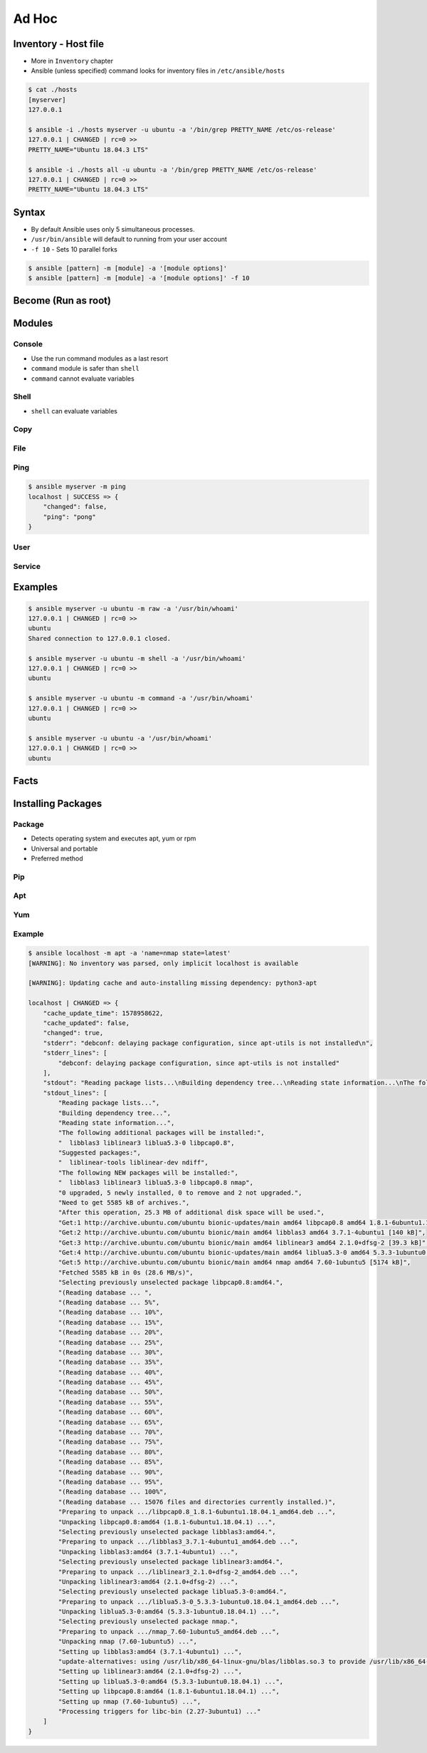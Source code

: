 ******
Ad Hoc
******


Inventory - Host file
=====================
* More in ``Inventory`` chapter
* Ansible (unless specified) command looks for inventory files in ``/etc/ansible/hosts``

.. code-block:: console

    $ cat ./hosts
    [myserver]
    127.0.0.1

    $ ansible -i ./hosts myserver -u ubuntu -a '/bin/grep PRETTY_NAME /etc/os-release'
    127.0.0.1 | CHANGED | rc=0 >>
    PRETTY_NAME="Ubuntu 18.04.3 LTS"

    $ ansible -i ./hosts all -u ubuntu -a '/bin/grep PRETTY_NAME /etc/os-release'
    127.0.0.1 | CHANGED | rc=0 >>
    PRETTY_NAME="Ubuntu 18.04.3 LTS"

Syntax
======
* By default Ansible uses only 5 simultaneous processes.
* ``/usr/bin/ansible`` will default to running from your user account
* ``-f 10`` - Sets 10 parallel forks

.. code-block:: console

    $ ansible [pattern] -m [module] -a '[module options]'
    $ ansible [pattern] -m [module] -a '[module options]' -f 10


Become (Run as root)
====================
.. code-block:: console
    :caption: Run as root

    $ ansible [pattern] -m [module] -a '[module options]' --become

.. code-block:: console
    :caption: Example

    $ ansible myserver -a '/usr/bin/whoami' -u ubuntu
    127.0.0.1 | CHANGED | rc=0 >>
    ubuntu

    $ ansible myserver -a '/usr/bin/whoami' -u ubuntu --become
    127.0.0.1 | CHANGED | rc=0 >>
    root


Modules
=======

Console
-------
* Use the run command modules as a last resort
* ``command`` module is safer than ``shell``
* ``command`` cannot evaluate variables

.. code-block:: console
    :caption: Console module

    $ ansible myserver -a '/bin/date'
    $ ansible myserver -a '/sbin/reboot'
    $ ansible myserver -a '/sbin/reboot' -f 10
    $ ansible myserver -a '/sbin/reboot' -f 10 -u root
    $ ansible myserver -a '/sbin/reboot' -f 10 -u root --become

Shell
-----
* ``shell`` can evaluate variables

.. code-block:: console
    :caption: shell module

    $ ansible myserver -m shell -a 'echo $HOME'
    $ ansible myserver -m shell -a 'echo $(/usr/bin/whoami) > /tmp/whoami'

Copy
----
.. code-block:: console
    :caption: copy

    $ ansible myserver -m copy -a 'src=/etc/hosts dest=/tmp/hosts'

File
----
.. code-block:: console
    :caption: file module

    $ ansible myserver -m file -a 'dest=/var/www mode=755 owner=myuser group=mygroup state=directory'

Ping
----
.. code-block:: console

    $ ansible myserver -m ping
    localhost | SUCCESS => {
        "changed": false,
        "ping": "pong"
    }

User
----
.. code-block:: console
    :caption: User module

    $ ansible myserver -m user -a 'name=myuser password=<crypted password here>'
    $ ansible myserver -m user -a 'name=myuser state=absent'

Service
-------
.. code-block:: console
    :caption: Service module

    $ ansible myserver -m service -a 'name=httpd state=started'
    $ ansible myserver -m service -a 'name=httpd state=restarted'
    $ ansible myserver -m service -a 'name=httpd state=stopped'


Examples
========
.. code-block:: console

    $ ansible myserver -u ubuntu -m raw -a '/usr/bin/whoami'
    127.0.0.1 | CHANGED | rc=0 >>
    ubuntu
    Shared connection to 127.0.0.1 closed.

    $ ansible myserver -u ubuntu -m shell -a '/usr/bin/whoami'
    127.0.0.1 | CHANGED | rc=0 >>
    ubuntu

    $ ansible myserver -u ubuntu -m command -a '/usr/bin/whoami'
    127.0.0.1 | CHANGED | rc=0 >>
    ubuntu

    $ ansible myserver -u ubuntu -a '/usr/bin/whoami'
    127.0.0.1 | CHANGED | rc=0 >>
    ubuntu


Facts
=====
.. code-block:: console
    :caption: See all facts

    $ ansible myserver -m setup
    $ ansible all -m setup


Installing Packages
===================

Package
-------
* Detects operating system and executes apt, yum or rpm
* Universal and portable
* Preferred method

.. code-block:: console
    :caption: Package module

    $ ansible myserver -m package -a 'name=python3'
    $ ansible myserver -m package -a 'name=python3 state=present'
    $ ansible myserver -m package -a 'name=python3 state=absent'
    $ ansible myserver -m package -a 'name=python3 state=latest'
    $ ansible myserver -m package -a 'name=python3 update_cache=yes state=latest'

Pip
---
.. code-block:: console
    :caption: Make sure python3 and pip is installed

    $ ansible myserver -m package -a 'name=python3-pip state=present'

.. code-block:: ini
    :caption: Inventory file. Make sure to use python3 interpreter

    [myserver]
    127.0.0.1 ansible_python_interpreter=/usr/bin/python3

.. code-block:: console
    :caption: Pip module

    $ ansible myserver -m pip -a 'name=numpy'
    $ ansible myserver -m pip -a 'name=numpy state=present'
    $ ansible myserver -m pip -a 'name=numpy state=absent'
    $ ansible myserver -m pip -a 'name=numpy state=latest'
    $ ansible myserver -m pip -a 'name=numpy update_cache=yes state=latest'

Apt
---
.. code-block:: console
    :caption: Apt module

    $ ansible myserver -m apt -a 'name=python3'
    $ ansible myserver -m apt -a 'name=python3 state=present'
    $ ansible myserver -m apt -a 'name=python3 state=absent'
    $ ansible myserver -m apt -a 'name=python3 state=latest'
    $ ansible myserver -m apt -a 'name=python3 update_cache=yes state=latest'

Yum
---
.. code-block:: console
    :caption: Yum module

    $ ansible myserver -m yum -a 'name=python3'
    $ ansible myserver -m yum -a 'name=python3 state=present'
    $ ansible myserver -m yum -a 'name=python3 state=absent'
    $ ansible myserver -m yum -a 'name=python3 state=latest'
    $ ansible myserver -m yum -a 'name=python3 update_cache=yes state=latest'

Example
-------
.. code-block:: console
    :caption: apt module

    $ ansible myserver -u ubuntu --become -m apt -a 'name=python3 state=present'
    127.0.0.1 | SUCCESS => {
        "ansible_facts": {
            "discovered_interpreter_python": "/usr/bin/python"
        },
        "cache_update_time": 1578970172,
        "cache_updated": false,
        "changed": false
    }

.. code-block:: console

    $ ansible localhost -m apt -a 'name=nmap state=latest'
    [WARNING]: No inventory was parsed, only implicit localhost is available

    [WARNING]: Updating cache and auto-installing missing dependency: python3-apt

    localhost | CHANGED => {
        "cache_update_time": 1578958622,
        "cache_updated": false,
        "changed": true,
        "stderr": "debconf: delaying package configuration, since apt-utils is not installed\n",
        "stderr_lines": [
            "debconf: delaying package configuration, since apt-utils is not installed"
        ],
        "stdout": "Reading package lists...\nBuilding dependency tree...\nReading state information...\nThe following additional packages will be installed:\n  libblas3 liblinear3 liblua5.3-0 libpcap0.8\nSuggested packages:\n  liblinear-tools liblinear-dev ndiff\nThe following NEW packages will be installed:\n  libblas3 liblinear3 liblua5.3-0 libpcap0.8 nmap\n0 upgraded, 5 newly installed, 0 to remove and 2 not upgraded.\nNeed to get 5585 kB of archives.\nAfter this operation, 25.3 MB of additional disk space will be used.\nGet:1 http://archive.ubuntu.com/ubuntu bionic-updates/main amd64 libpcap0.8 amd64 1.8.1-6ubuntu1.18.04.1 [118 kB]\nGet:2 http://archive.ubuntu.com/ubuntu bionic/main amd64 libblas3 amd64 3.7.1-4ubuntu1 [140 kB]\nGet:3 http://archive.ubuntu.com/ubuntu bionic/main amd64 liblinear3 amd64 2.1.0+dfsg-2 [39.3 kB]\nGet:4 http://archive.ubuntu.com/ubuntu bionic-updates/main amd64 liblua5.3-0 amd64 5.3.3-1ubuntu0.18.04.1 [115 kB]\nGet:5 http://archive.ubuntu.com/ubuntu bionic/main amd64 nmap amd64 7.60-1ubuntu5 [5174 kB]\nFetched 5585 kB in 0s (28.6 MB/s)\nSelecting previously unselected package libpcap0.8:amd64.\r\n(Reading database ... \r(Reading database ... 5%\r(Reading database ... 10%\r(Reading database ... 15%\r(Reading database ... 20%\r(Reading database ... 25%\r(Reading database ... 30%\r(Reading database ... 35%\r(Reading database ... 40%\r(Reading database ... 45%\r(Reading database ... 50%\r(Reading database ... 55%\r(Reading database ... 60%\r(Reading database ... 65%\r(Reading database ... 70%\r(Reading database ... 75%\r(Reading database ... 80%\r(Reading database ... 85%\r(Reading database ... 90%\r(Reading database ... 95%\r(Reading database ... 100%\r(Reading database ... 15076 files and directories currently installed.)\r\nPreparing to unpack .../libpcap0.8_1.8.1-6ubuntu1.18.04.1_amd64.deb ...\r\nUnpacking libpcap0.8:amd64 (1.8.1-6ubuntu1.18.04.1) ...\r\nSelecting previously unselected package libblas3:amd64.\r\nPreparing to unpack .../libblas3_3.7.1-4ubuntu1_amd64.deb ...\r\nUnpacking libblas3:amd64 (3.7.1-4ubuntu1) ...\r\nSelecting previously unselected package liblinear3:amd64.\r\nPreparing to unpack .../liblinear3_2.1.0+dfsg-2_amd64.deb ...\r\nUnpacking liblinear3:amd64 (2.1.0+dfsg-2) ...\r\nSelecting previously unselected package liblua5.3-0:amd64.\r\nPreparing to unpack .../liblua5.3-0_5.3.3-1ubuntu0.18.04.1_amd64.deb ...\r\nUnpacking liblua5.3-0:amd64 (5.3.3-1ubuntu0.18.04.1) ...\r\nSelecting previously unselected package nmap.\r\nPreparing to unpack .../nmap_7.60-1ubuntu5_amd64.deb ...\r\nUnpacking nmap (7.60-1ubuntu5) ...\r\nSetting up libblas3:amd64 (3.7.1-4ubuntu1) ...\r\nupdate-alternatives: using /usr/lib/x86_64-linux-gnu/blas/libblas.so.3 to provide /usr/lib/x86_64-linux-gnu/libblas.so.3 (libblas.so.3-x86_64-linux-gnu) in auto mode\r\nSetting up liblinear3:amd64 (2.1.0+dfsg-2) ...\r\nSetting up liblua5.3-0:amd64 (5.3.3-1ubuntu0.18.04.1) ...\r\nSetting up libpcap0.8:amd64 (1.8.1-6ubuntu1.18.04.1) ...\r\nSetting up nmap (7.60-1ubuntu5) ...\r\nProcessing triggers for libc-bin (2.27-3ubuntu1) ...\r\n",
        "stdout_lines": [
            "Reading package lists...",
            "Building dependency tree...",
            "Reading state information...",
            "The following additional packages will be installed:",
            "  libblas3 liblinear3 liblua5.3-0 libpcap0.8",
            "Suggested packages:",
            "  liblinear-tools liblinear-dev ndiff",
            "The following NEW packages will be installed:",
            "  libblas3 liblinear3 liblua5.3-0 libpcap0.8 nmap",
            "0 upgraded, 5 newly installed, 0 to remove and 2 not upgraded.",
            "Need to get 5585 kB of archives.",
            "After this operation, 25.3 MB of additional disk space will be used.",
            "Get:1 http://archive.ubuntu.com/ubuntu bionic-updates/main amd64 libpcap0.8 amd64 1.8.1-6ubuntu1.18.04.1 [118 kB]",
            "Get:2 http://archive.ubuntu.com/ubuntu bionic/main amd64 libblas3 amd64 3.7.1-4ubuntu1 [140 kB]",
            "Get:3 http://archive.ubuntu.com/ubuntu bionic/main amd64 liblinear3 amd64 2.1.0+dfsg-2 [39.3 kB]",
            "Get:4 http://archive.ubuntu.com/ubuntu bionic-updates/main amd64 liblua5.3-0 amd64 5.3.3-1ubuntu0.18.04.1 [115 kB]",
            "Get:5 http://archive.ubuntu.com/ubuntu bionic/main amd64 nmap amd64 7.60-1ubuntu5 [5174 kB]",
            "Fetched 5585 kB in 0s (28.6 MB/s)",
            "Selecting previously unselected package libpcap0.8:amd64.",
            "(Reading database ... ",
            "(Reading database ... 5%",
            "(Reading database ... 10%",
            "(Reading database ... 15%",
            "(Reading database ... 20%",
            "(Reading database ... 25%",
            "(Reading database ... 30%",
            "(Reading database ... 35%",
            "(Reading database ... 40%",
            "(Reading database ... 45%",
            "(Reading database ... 50%",
            "(Reading database ... 55%",
            "(Reading database ... 60%",
            "(Reading database ... 65%",
            "(Reading database ... 70%",
            "(Reading database ... 75%",
            "(Reading database ... 80%",
            "(Reading database ... 85%",
            "(Reading database ... 90%",
            "(Reading database ... 95%",
            "(Reading database ... 100%",
            "(Reading database ... 15076 files and directories currently installed.)",
            "Preparing to unpack .../libpcap0.8_1.8.1-6ubuntu1.18.04.1_amd64.deb ...",
            "Unpacking libpcap0.8:amd64 (1.8.1-6ubuntu1.18.04.1) ...",
            "Selecting previously unselected package libblas3:amd64.",
            "Preparing to unpack .../libblas3_3.7.1-4ubuntu1_amd64.deb ...",
            "Unpacking libblas3:amd64 (3.7.1-4ubuntu1) ...",
            "Selecting previously unselected package liblinear3:amd64.",
            "Preparing to unpack .../liblinear3_2.1.0+dfsg-2_amd64.deb ...",
            "Unpacking liblinear3:amd64 (2.1.0+dfsg-2) ...",
            "Selecting previously unselected package liblua5.3-0:amd64.",
            "Preparing to unpack .../liblua5.3-0_5.3.3-1ubuntu0.18.04.1_amd64.deb ...",
            "Unpacking liblua5.3-0:amd64 (5.3.3-1ubuntu0.18.04.1) ...",
            "Selecting previously unselected package nmap.",
            "Preparing to unpack .../nmap_7.60-1ubuntu5_amd64.deb ...",
            "Unpacking nmap (7.60-1ubuntu5) ...",
            "Setting up libblas3:amd64 (3.7.1-4ubuntu1) ...",
            "update-alternatives: using /usr/lib/x86_64-linux-gnu/blas/libblas.so.3 to provide /usr/lib/x86_64-linux-gnu/libblas.so.3 (libblas.so.3-x86_64-linux-gnu) in auto mode",
            "Setting up liblinear3:amd64 (2.1.0+dfsg-2) ...",
            "Setting up liblua5.3-0:amd64 (5.3.3-1ubuntu0.18.04.1) ...",
            "Setting up libpcap0.8:amd64 (1.8.1-6ubuntu1.18.04.1) ...",
            "Setting up nmap (7.60-1ubuntu5) ...",
            "Processing triggers for libc-bin (2.27-3ubuntu1) ..."
        ]
    }
